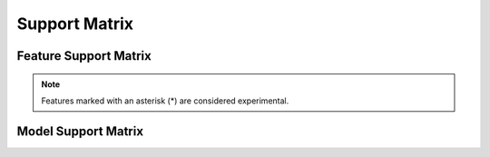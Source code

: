 .. _Support_Matrix:

==============
Support Matrix
==============

Feature Support Matrix
======================

.. tab:: Linux

    .. list-table::
        :widths: 20 40 20 20
        :header-rows: 1
        :stub-columns: 1

        * - Quantization Format
          - Details
          - Supported Model Formats
          - Deployment
        * - FP4
          - * Per-Block FP4 Weight & Activations
            * GPUs: Blackwell and Later
          - PyTorch
          - TensorRT, TensorRT-LLM
        * - FP8
          - * Per-Tensor FP8 Weight & Activations
            * GPUs: Ada and Later
          - PyTorch, ONNX*
          - TensorRT*, TensorRT-LLM
        * - INT8
          - * Per-channel INT8 Weights, Per-Tensor INT8 Activations
            * Uses Smooth Quant Algorithm
            * GPUs: Ampere and Later
          - PyTorch, ONNX*
          - TensorRT*, TensorRT-LLM
        * - W4A16 (INT4 Weights Only)
          - * Block-wise INT4 Weights, F16 Activations
            * Uses AWQ Algorithm
            * GPUs: Ampere and Later
          - PyTorch, ONNX
          - TensorRT, TensorRT-LLM
        * - W4A8 (INT4 Weights, FP8 Activations)
          - * Block-wise INT4 Weights, Per-Tensor FP8 Activations
            * Uses AWQ Algorithm
            * GPUs: Ada and Later
          - PyTorch*, ONNX*
          - TensorRT-LLM

.. tab:: Windows

    .. list-table::
        :widths: 20 40 20 20
        :header-rows: 1
        :stub-columns: 1

        * - Quantization Format
          - Details
          - Supported Model Formats
          - Deployment
        * - W4A16 (INT4 Weights Only)
          - * Block-wise INT4 Weights, F16 Activations
            * Uses AWQ Algorithm
            * GPUs: Ampere and Later
          - PyTorch*, ONNX
          - ORT-DirectML, TensorRT*, TensorRT-LLM*
        * - W4A8 (INT4 Weights, FP8 Activations)
          - * Block-wise INT4 Weights, Per-Tensor FP8 Activations
            * Uses AWQ Algorithm
            * GPUs: Ada and Later
          - PyTorch*
          - TensorRT-LLM*
        * - FP8
          - * Per-Tensor FP8 Weight & Activations (PyTorch)
            * Per-Tensor Activation and Per-Channel Weights quantization (ONNX)
            * Uses Max calibration
            * GPUs: Ada and Later
          - PyTorch*, ONNX
          - TensorRT*, TensorRT-LLM*, ORT-CUDA
        * - INT8
          - * Per-Channel INT8 Weights, Per-Tensor INT8 Activations
            * Uses Smooth Quant (PyTorch)*, Max calibration (ONNX)
            * GPUs: Ada and Later
          - PyTorch*, ONNX
          - TensorRT*, TensorRT-LLM*, ORT-CUDA

.. note:: Features marked with an asterisk (*) are considered experimental.


Model Support Matrix
====================

.. tab:: Linux

    Please checkout the model support matrix `here <https://github.com/NVIDIA/TensorRT-Model-Optimizer?tab=readme-ov-file#model-support-matrix>`_.

.. tab:: Windows

    .. list-table::
        :header-rows: 1

        * - Model
          - ONNX INT4 AWQ (W4A16)
          - ONNX INT8 Max (W8A8)
          - ONNX FP8 Max (W8A8)
        * - Llama3.1-8B-Instruct
          - Yes
          - No
          - No
        * - Phi3.5-mini-Instruct
          - Yes
          - No
          - No
        * - Mistral-7B-Instruct-v0.3
          - Yes
          - No
          - No
        * - Llama3.2-3B-Instruct
          - Yes
          - No
          - No
        * - Gemma-2b-it
          - Yes
          - No
          - No
        * - Gemma-2-2b
          - Yes
          - No
          - No
        * - Gemma-2-9b
          - Yes
          - No
          - No
        * - Nemotron Mini 4B Instruct
          - Yes
          - No
          - No
        * - Qwen2.5-7B-Instruct
          - Yes
          - No
          - No
        * - DeepSeek-R1-Distill-Llama-8B
          - Yes
          - No
          - No
        * - DeepSeek-R1-Distil-Qwen-1.5B
          - Yes
          - No
          - No
        * - DeepSeek-R1-Distil-Qwen-7B
          - Yes
          - No
          - No
        * - DeepSeek-R1-Distill-Qwen-14B
          - Yes
          - No
          - No
        * - Mistral-NeMo-Minitron-2B-128k-Instruct
          - Yes
          - No
          - No
        * - Mistral-NeMo-Minitron-4B-128k-Instruct
          - Yes
          - No
          - No
        * - Mistral-NeMo-Minitron-8B-128k-Instruct
          - Yes
          - No
          - No
        * - whisper-large
          - No
          - Yes
          - Yes
        * - sam2-hiera-large
          - No
          - Yes
          - Yes

  .. note::
    - ``ONNX INT8 Max`` means INT8 (W8A8) quantization of ONNX model using Max calibration. Similar holds true for the term ``ONNX FP8 Max``.
    - The LLMs in above table are `GenAI <https://github.com/microsoft/onnxruntime-genai/>`_ built LLMs unless specified otherwise.
    - Check `examples <https://github.com/NVIDIA/TensorRT-Model-Optimizer/tree/main/examples/windows/onnx_ptq/>`_ for specific instructions and scripts.
